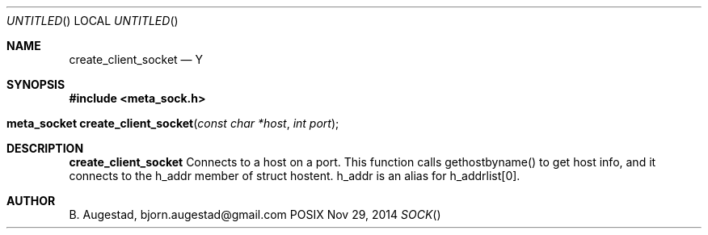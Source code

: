 .Dd Nov 29, 2014
.Os POSIX
.Dt SOCK
.Th create_client_socket 3
.Sh NAME
.Nm create_client_socket
.Nd Y
.Sh SYNOPSIS
.Fd #include <meta_sock.h>
.Fo "meta_socket create_client_socket"
.Fa "const char *host"
.Fa "int port"
.Fc
.Sh DESCRIPTION
.Nm
Connects to a host on a port.
This function calls gethostbyname() to get host info, and
it connects to the h_addr member of struct hostent. h_addr
is an alias for h_addrlist[0].
.Sh AUTHOR
.An B. Augestad, bjorn.augestad@gmail.com
